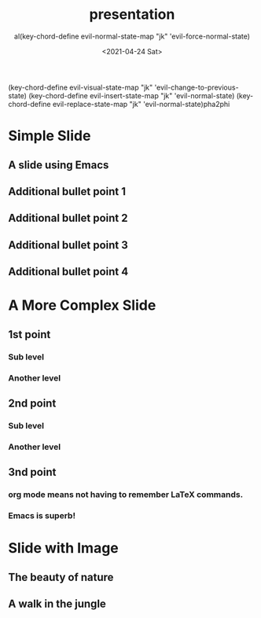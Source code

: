 #+options: ':nil *:t -:t ::t <:t H:3 \n:nil ^:t arch:headline
#+options: author:t broken-links:nil c:nil creator:nil
#+options: d:(not "LOGBOOK") date:t e:t email:nil f:t inline:t
#+options: num:nil p:nil pri:nil prop:nil stat:t tags:t tasks:t tex:t
#+options: timestamp:t title:t toc:t todo:t |:t
#+title: presentation
#+date: <2021-04-24 Sat>
#+author: al(key-chord-define evil-normal-state-map "jk" 'evil-force-normal-state)
(key-chord-define evil-visual-state-map "jk" 'evil-change-to-previous-state)
(key-chord-define evil-insert-state-map "jk" 'evil-normal-state)
(key-chord-define evil-replace-state-map "jk" 'evil-normal-state)pha2phi
#+email: alpha2phi@gmail.com
#+language: en
#+select_tags: export
#+exclude_tags: noexport
#+creator: Emacs 27.1 (Org mode 9.3)

* Simple Slide
** A slide using Emacs
** Additional bullet point 1
** Additional bullet point 2
** Additional bullet point 3
** Additional bullet point 4
* A More Complex Slide
** 1st point
*** Sub level
*** Another level
** 2nd point
*** Sub level
*** Another level
** 3nd point 
*** org mode means not having to remember \LaTeX commands.
*** Emacs is superb!
* Slide with Image
**  The beauty of nature
** A walk in the jungle 

#+ATTR_HTML: :width 600 :height 400
[[file://Users/mengwangk/Downloads/nature.jpeg]]

